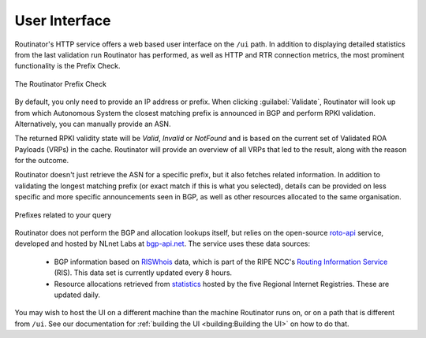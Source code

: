 User Interface
==============

Routinator's HTTP service offers a web based user interface on the ``/ui``
path. In addition to displaying detailed statistics from the last validation
run Routinator has performed, as well as HTTP and RTR connection metrics, the
most prominent functionality is the Prefix Check.

.. figure:: img/routinator-ui-prefix-check.png
    :align: center
    :width: 100%
    :alt: Routinator user interface

    The Routinator Prefix Check

By default, you only need to provide an IP address or prefix. When clicking
:guilabel:`Validate`, Routinator will look up from which Autonomous System
the closest matching prefix is announced in BGP and perform RPKI validation.
Alternatively, you can manually provide an ASN. 

The returned RPKI validity state will be *Valid*, *Invalid* or *NotFound* and
is based on the current set of Validated ROA Payloads (VRPs) in the cache.
Routinator will provide an overview of all VRPs that led to the result, along
with the reason for the outcome.

Routinator doesn't just retrieve the ASN for a specific prefix, but it also
fetches related information. In addition to validating the longest matching
prefix (or exact match if this is what you selected), details can be provided
on less specific and more specific announcements seen in BGP, as well as
other resources allocated to the same organisation.

.. figure:: img/routinator-ui-prefix-check-related.png
    :align: center
    :width: 100%
    :alt: Routinator user interface

    Prefixes related to your query

Routinator does not perform the BGP and allocation lookups itself, but relies
on the open-source `roto-api <https://github.com/NLnetLabs/roto-api>`_
service, developed and hosted by NLnet Labs at `bgp-api.net
<https://rest.bgp-api.net/api/v1/>`_. The service uses these data sources:

  - BGP information based on `RISWhois <https://www.ris.ripe.net/dumps/>`_
    data, which is part of the RIPE NCC's `Routing Information Service
    <https://ris.ripe.net/>`_ (RIS). This data set is currently updated every
    8 hours.
  - Resource allocations retrieved from `statistics
    <https://www.nro.net/about/rirs/statistics/>`_ hosted by the five
    Regional Internet Registries. These are updated daily.

You may wish to host the UI on a different machine than the machine Routinator 
runs on, or on a path that is different from ``/ui``. See our documentation for 
:ref:`building the UI <building:Building the UI>` on how to do that.

.. versionadded:: 0.8.3
.. versionchanged:: 0.10.0
   The Prefix Check
